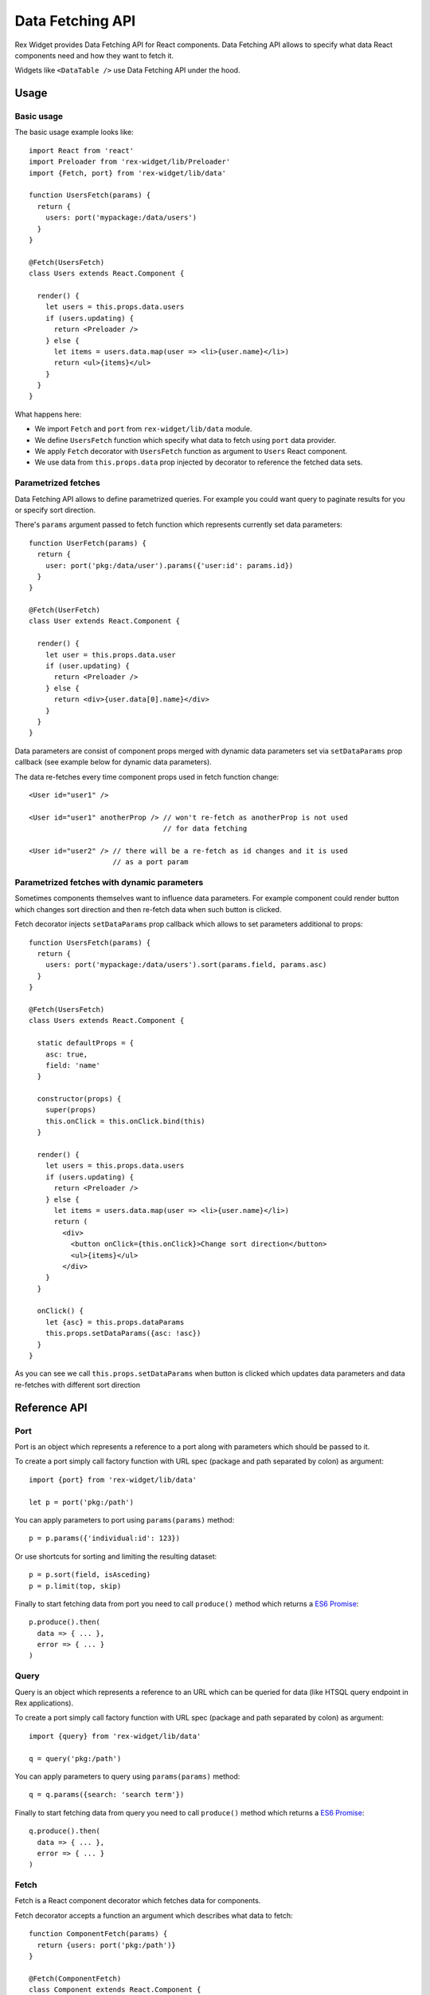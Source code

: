 .. _data-api:

Data Fetching API
=================

Rex Widget provides Data Fetching API for React components. Data Fetching API
allows to specify what data React components need and how they want to fetch it.

Widgets like ``<DataTable />`` use Data Fetching API under the hood.

Usage
-----

Basic usage
```````````

The basic usage example looks like::

  import React from 'react'
  import Preloader from 'rex-widget/lib/Preloader'
  import {Fetch, port} from 'rex-widget/lib/data'

  function UsersFetch(params) {
    return {
      users: port('mypackage:/data/users')
    }
  }

  @Fetch(UsersFetch)
  class Users extends React.Component {

    render() {
      let users = this.props.data.users
      if (users.updating) {
        return <Preloader />
      } else {
        let items = users.data.map(user => <li>{user.name}</li>)
        return <ul>{items}</ul>
      }
    }
  }

What happens here:

* We import ``Fetch`` and ``port`` from ``rex-widget/lib/data`` module.

* We define ``UsersFetch`` function which specify what data to fetch using
  ``port`` data provider.

* We apply ``Fetch`` decorator with ``UsersFetch`` function as argument to
  ``Users`` React component.

* We use data from ``this.props.data`` prop injected by decorator to reference
  the fetched data sets.

Parametrized fetches
````````````````````

Data Fetching API allows to define parametrized queries. For example you could
want query to paginate results for you or specify sort direction.

There's ``params`` argument passed to fetch function which represents currently
set data parameters::

  function UserFetch(params) {
    return {
      user: port('pkg:/data/user').params({'user:id': params.id})
    }
  }

  @Fetch(UserFetch)
  class User extends React.Component {

    render() {
      let user = this.props.data.user
      if (user.updating) {
        return <Preloader />
      } else {
        return <div>{user.data[0].name}</div>
      }
    }
  }

Data parameters are consist of component props merged with dynamic data
parameters set via ``setDataParams`` prop callback (see example below for
dynamic data parameters).

The data re-fetches every time component props used in fetch function change::

  <User id="user1" />

  <User id="user1" anotherProp /> // won't re-fetch as anotherProp is not used
                                  // for data fetching

  <User id="user2" /> // there will be a re-fetch as id changes and it is used
                      // as a port param

Parametrized fetches with dynamic parameters
````````````````````````````````````````````

Sometimes components themselves want to influence data parameters. For example
component could render button which changes sort direction and then re-fetch
data when such button is clicked.

Fetch decorator injects ``setDataParams`` prop callback which allows to set
parameters additional to props::

  function UsersFetch(params) {
    return {
      users: port('mypackage:/data/users').sort(params.field, params.asc)
    }
  }

  @Fetch(UsersFetch)
  class Users extends React.Component {

    static defaultProps = {
      asc: true,
      field: 'name'
    }

    constructor(props) {
      super(props)
      this.onClick = this.onClick.bind(this)
    }

    render() {
      let users = this.props.data.users
      if (users.updating) {
        return <Preloader />
      } else {
        let items = users.data.map(user => <li>{user.name}</li>)
        return (
          <div>
            <button onClick={this.onClick}>Change sort direction</button>
            <ul>{items}</ul>
          </div>
      }
    }

    onClick() {
      let {asc} = this.props.dataParams
      this.props.setDataParams({asc: !asc})
    }
  }

As you can see we call ``this.props.setDataParams`` when button is clicked which
updates data parameters and data re-fetches with different sort direction

Reference API
-------------

Port
````

Port is an object which represents a reference to a port along with parameters
which should be passed to it.

To create a port simply call factory function with URL spec (package and path
separated by colon) as argument::

  import {port} from 'rex-widget/lib/data'

  let p = port('pkg:/path')

You can apply parameters to port using ``params(params)`` method::

  p = p.params({'individual:id': 123})

Or use shortcuts for sorting and limiting the resulting dataset::

  p = p.sort(field, isAsceding)
  p = p.limit(top, skip)

Finally to start fetching data from port you need to call ``produce()`` method
which returns a `ES6 Promise`_::

  p.produce().then(
    data => { ... },
    error => { ... }
  )

.. _`ES6 Promise`: https://developer.mozilla.org/en/docs/Web/JavaScript/Reference/Global_Objects/Promise

Query
`````

Query is an object which represents a reference to an URL which can be queried
for data (like HTSQL query endpoint in Rex applications).

To create a port simply call factory function with URL spec (package and path
separated by colon) as argument::

  import {query} from 'rex-widget/lib/data'

  q = query('pkg:/path')

You can apply parameters to query using ``params(params)`` method::

  q = q.params({search: 'search term'})

Finally to start fetching data from query you need to call ``produce()`` method
which returns a `ES6 Promise`_::

  q.produce().then(
    data => { ... },
    error => { ... }
  )

Fetch
`````

Fetch is a React component decorator which fetches data for components.

Fetch decorator accepts a function an argument which describes what data to
fetch::

  function ComponentFetch(params) {
    return {users: port('pkg:/path')}
  }

  @Fetch(ComponentFetch)
  class Component extends React.Component {
    ...
  }

This function receives ``params`` as a single argument which represents
parameters for data fetching which can be altered during runtime.

Data parameters are component props merged with dynamic data parameters set via
``setDataParams`` prop callback (see below).

Fetch decorator injects three props to the decorated React component: ``data``
and ``dataParams``, and ``setDataParams``:

* ``data`` prop is an object which has the same keys as returned from fetch
  function, each key points to a DataSet object.

* ``dataParams`` prop is an object which represents currently set data
  parameters.

* ``setDataParams`` prop is callback which allows to set data parameters.

DataSet
```````

DataSet is an object which represents a piece of data from server along with
metadata.

It has the following attributes:

* ``data`` represents a piece of data or ``null`` if data is not fetched (when
  request is in progress or request resulted in an error).

* ``error`` represents an error happened during requesting data or ``null`` if
  not error happened.

* ``updating`` is a boolean value indicating if data is being updated at the
  moment. Usually React components should render some sort of preloader when
  ``updating`` is ``true``.
